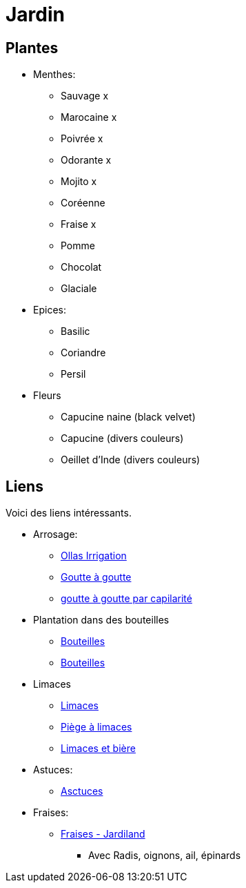 = Jardin
:hardbreaks:

== Plantes

* Menthes:
** Sauvage x
** Marocaine x
** Poivrée x
** Odorante x
** Mojito x
** Coréenne
** Fraise x
** Pomme
** Chocolat
** Glaciale

* Epices:
** Basilic
** Coriandre
** Persil

* Fleurs
** Capucine naine (black velvet)
** Capucine (divers couleurs)
** Oeillet d'Inde (divers couleurs)

== Liens

Voici des liens intéressants.

* Arrosage:
** link:https://www.instructables.com/DIY-Low-Cost-Floating-Valve-for-Low-Tech-Irrigatio[Ollas Irrigation]
** link:https://fr.wikihow.com/fabriquer-un-goutte-%C3%A0-goutte-%C3%A0-partir-d%27une-bouteille-en-plastique[Goutte à goutte]
** link:https://www.gardening4joy.com/diy-wick-watering-system/[goutte à goutte par capilarité]

* Plantation dans des bouteilles
** link:https://www.build-green.fr/recycler-des-bouteilles-plastiques-en-mur-vegetal[Bouteilles]
** link:https://www.lastucerie.fr/jardin-vertical-bouteilles/[Bouteilles]

* Limaces
** link:https://www.youtube.com/watch?v=_9IgT-DyE4Q[Limaces]
** link:http://lesanctuairedesherissons.eu/herisson/piegegranule.html[Piège à limaces]
** link:https://plandejardin-jardinbiologique.com/limace-piege-biologique.html[Limaces et bière]

* Astuces:
** link:https://www.trucsetbricolages.com/trucs-et-astuces/culture-des-plantes-6-astuces-intelligentes[Asctuces]

* Fraises:
** link:https://www.jardiland.com/conseils-idees/10-meilleurs-fraisiers-a-cultiver-se-regaler-cette-annee[Fraises - Jardiland]
*** Avec Radis, oignons, ail, épinards